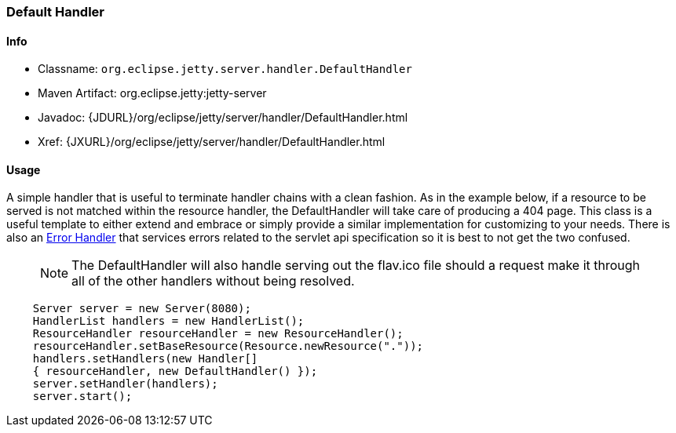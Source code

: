 //  ========================================================================
//  Copyright (c) 1995-2012 Mort Bay Consulting Pty. Ltd.
//  ========================================================================
//  All rights reserved. This program and the accompanying materials
//  are made available under the terms of the Eclipse Public License v1.0
//  and Apache License v2.0 which accompanies this distribution.
//
//      The Eclipse Public License is available at
//      http://www.eclipse.org/legal/epl-v10.html
//
//      The Apache License v2.0 is available at
//      http://www.opensource.org/licenses/apache2.0.php
//
//  You may elect to redistribute this code under either of these licenses.
//  ========================================================================

[[default-handler]]
=== Default Handler

[[default-handler-metadata]]
==== Info

* Classname: `org.eclipse.jetty.server.handler.DefaultHandler`
* Maven Artifact: org.eclipse.jetty:jetty-server
* Javadoc: {JDURL}/org/eclipse/jetty/server/handler/DefaultHandler.html
* Xref: {JXURL}/org/eclipse/jetty/server/handler/DefaultHandler.html

[[default-handler-usage]]
==== Usage

A simple handler that is useful to terminate handler chains with a clean fashion. 
As in the example below, if a resource to be served is not matched within the resource handler, the DefaultHandler will take care of producing a 404 page. 
This class is a useful template to either extend and embrace or simply provide a similar implementation for customizing to your needs. 
There is also an link:#error-handler[Error Handler] that services errors related to the servlet api specification so it is best to not get the two confused.

_____
[NOTE]
The DefaultHandler will also handle serving out the flav.ico file should a request make it through all of the other handlers without being resolved.
_____

[source,java]
----

    Server server = new Server(8080);
    HandlerList handlers = new HandlerList();
    ResourceHandler resourceHandler = new ResourceHandler();
    resourceHandler.setBaseResource(Resource.newResource("."));
    handlers.setHandlers(new Handler[]
    { resourceHandler, new DefaultHandler() });
    server.setHandler(handlers);
    server.start();

      
----
